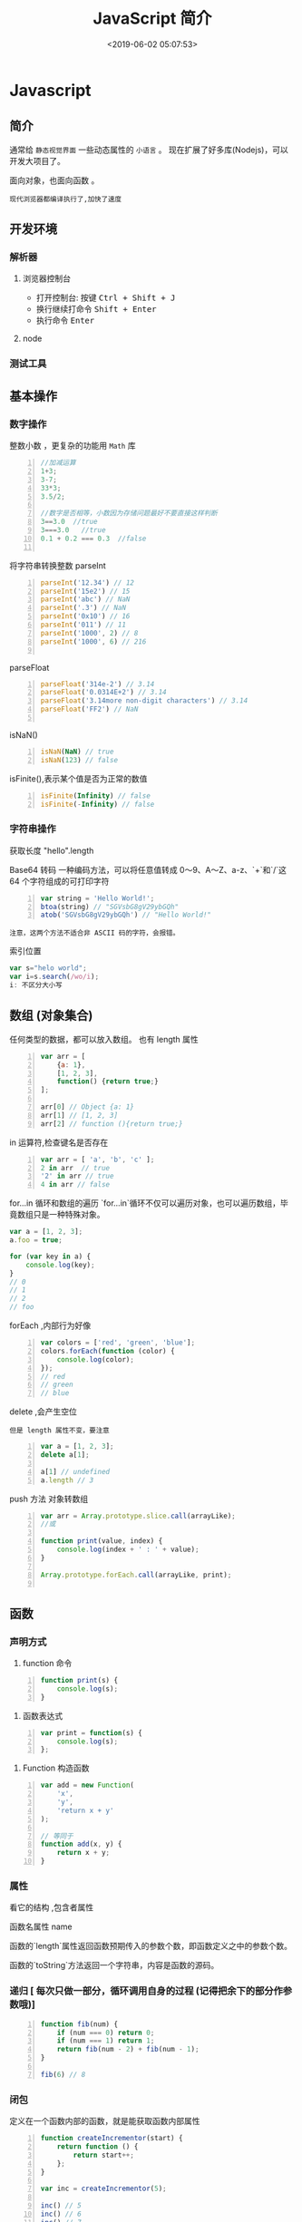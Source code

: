  #+TITLE: JavaScript 简介
#+TAGS: JavaScript 
#+CATEGORIES: 语言使用
#+DESCRIPTION: 写点关于 JavaScript 这门语言的使用方法
#+DATE: <2019-06-02 05:07:53>

* Javascript 
** 简介  
  通常给 ~静态视觉界面~ 一些动态属性的 ~小语言~ 。
  现在扩展了好多库(Nodejs)，可以开发大项目了。

  面向对象，也面向函数 。
 
 #+HTML: <!-- more -->

: 现代浏览器都编译执行了,加快了速度
** 开发环境
*** 解析器 
**** 浏览器控制台 
     - 打开控制台: 按键 @@html:<kbd>@@ Ctrl  + Shift + J @@html:</kbd>@@ 
     - 换行继续打命令    @@html:<kbd>@@ Shift +  Enter @@html:</kbd>@@ 
     - 执行命令  @@html:<kbd>@@  Enter @@html:</kbd>@@
**** node 
    
*** 测试工具 
** 基本操作 
*** 数字操作
    整数小数 ，更复杂的功能用 ~Math~  库
     
    #+begin_src js -n
      //加减运算
      1+3;
      3-7;
      33*3;
      3.5/2;

      //数字是否相等，小数因为存储问题最好不要直接这样判断
      3==3.0  //true
      3===3.0   //true
      0.1 + 0.2 === 0.3  //false

    #+end_src
      
    将字符串转换整数 parseInt
    #+begin_src js -n
      parseInt('12.34') // 12
      parseInt('15e2') // 15
      parseInt('abc') // NaN
      parseInt('.3') // NaN
      parseInt('0x10') // 16
      parseInt('011') // 11
      parseInt('1000', 2) // 8
      parseInt('1000', 6) // 216

    #+end_src
      
    parseFloat     
    #+begin_src js -n
      parseFloat('314e-2') // 3.14
      parseFloat('0.0314E+2') // 3.14
      parseFloat('3.14more non-digit characters') // 3.14
      parseFloat('FF2') // NaN

    #+end_src

    isNaN()
    #+begin_src js -n
      isNaN(NaN) // true
      isNaN(123) // false
    #+end_src

    isFinite(),表示某个值是否为正常的数值

    #+begin_src js -n
      isFinite(Infinity) // false
      isFinite(-Infinity) // false
    #+end_src

*** 字符串操作
    获取长度  "hello".length
      
    Base64 转码
    一种编码方法，可以将任意值转成 0～9、A～Z、a-z、`+`和`/`这 64 个字符组成的可打印字符
    
  #+begin_src js -n
    var string = 'Hello World!';
    btoa(string) // "SGVsbG8gV29ybGQh"
    atob('SGVsbG8gV29ybGQh') // "Hello World!"
  #+end_src
  : 注意，这两个方法不适合非 ASCII 码的字符，会报错。

  索引位置
  #+BEGIN_SRC js
    var s="helo world";
    var i=s.search(/wo/i);
    i: 不区分大小写
  #+END_SRC

** 数组 (对象集合)
   任何类型的数据，都可以放入数组。
   也有 length 属性

   #+begin_src js -n
     var arr = [
         {a: 1},
         [1, 2, 3],
         function() {return true;}
     ];

     arr[0] // Object {a: 1}
     arr[1] // [1, 2, 3]
     arr[2] // function (){return true;}
   #+end_src

   in 运算符,检查键名是否存在
   #+begin_src js -n
     var arr = [ 'a', 'b', 'c' ];
     2 in arr  // true
     '2' in arr // true
     4 in arr // false
   #+end_src
      
   for...in 循环和数组的遍历
   `for...in`循环不仅可以遍历对象，也可以遍历数组，毕竟数组只是一种特殊对象。

   #+begin_src js
     var a = [1, 2, 3];
     a.foo = true;

     for (var key in a) {
         console.log(key);
     }
     // 0
     // 1
     // 2
     // foo
   #+end_src

   forEach ,内部行为好像
   #+begin_src js -n
     var colors = ['red', 'green', 'blue'];
     colors.forEach(function (color) {
         console.log(color);
     });
     // red
     // green
     // blue
   #+end_src
      
   delete ,会产生空位
   : 但是 length 属性不变，要注意
      
   #+begin_src js -n
     var a = [1, 2, 3];
     delete a[1];

     a[1] // undefined
     a.length // 3
   #+end_src

   push 方法
  对象转数组  
  #+begin_src js -n
    var arr = Array.prototype.slice.call(arrayLike);
    //或

    function print(value, index) {
        console.log(index + ' : ' + value);
    }

    Array.prototype.forEach.call(arrayLike, print);

  #+end_src

** 函数
*** 声明方式 
    1. function 命令
    #+begin_src js -n
      function print(s) {
          console.log(s);
      }
    #+end_src

    2. 函数表达式
    #+begin_src js -n
      var print = function(s) {
          console.log(s);
      };
    #+end_src
    3. Function 构造函数
    #+begin_src js -n
      var add = new Function(
          'x',
          'y',
          'return x + y'
      );

      // 等同于
      function add(x, y) {
          return x + y;
      }
    #+end_src
*** 属性 
    看它的结构 ,包含者属性
       
    函数名属性 name
       
    函数的`length`属性返回函数预期传入的参数个数，即函数定义之中的参数个数。
       
    函数的`toString`方法返回一个字符串，内容是函数的源码。

*** 递归 [ 每次只做一部分，循环调用自身的过程 (记得把余下的部分作参数哦)]

    #+begin_src js -n
      function fib(num) {
          if (num === 0) return 0;
          if (num === 1) return 1;
          return fib(num - 2) + fib(num - 1);
      }

      fib(6) // 8
    #+end_src
       
*** 闭包
    定义在一个函数内部的函数，就是能获取函数内部属性
    #+begin_src js -n
      function createIncrementor(start) {
          return function () {
              return start++;
          };
      }

      var inc = createIncrementor(5);

      inc() // 5
      inc() // 6
      inc() // 7
    #+end_src
       
** Object 
   读取对象的属性
   #+begin_src js -n
     var obj = {
         p: 'Hello World'
     };

     obj.p // "Hello World"
     obj['p'] // "Hello World"
   #+end_src

   #+begin_verse
   静态方法
   返回对象的属性: keys 
   #+end_verse
      
   #+begin_verse
   实例方法
   属性的删除：delete 命令 ,继承的属性不能删 ,比如 toString
   该对象求值: valueOf 
   #+end_verse
      
** 流程控制 [ 条件语句 ，满足条件才做事情  ]
*** if - else  结构  
    #+begin_src js -n
      if (m === 3) {
          // 满足条件时，执行的语句
      } else {
          // 不满足条件时，执行的语句
      }
    #+end_src
*** switch 结构   
    #+begin_src js -n
      switch (fruit) {
      case "banana":
          // ...
          break;
      case "apple":
          // ...
          break;
      default:
          // ...
      }
    #+end_src

      
    if...else
    Executes a statement if a specified condition is true. If the condition is false, another statement can be executed.
    switch
    Evaluates an expression, matching the expression's value to a case clause, and executes statements associated with that case.
    throw
    Throws a user-defined exception.
    try...catch
    Marks a block of statements to try, and specifies a response, should an exception be thrown.
*** while 循环
    #+begin_src js -n
      while (条件)
      语句;

      // 或者
      while (条件) 语句;
    #+end_src
*** for 循环 
    #+begin_src js -n
      for (初始化表达式; 条件; 递增表达式)
      语句

      // 或者

      for (初始化表达式; 条件; 递增表达式) {
          语句
      }
    #+end_src
** 声明语句
*** var Declares a variable, optionally initializing it to a value.
*** let Declares a block scope local variable, optionally initializing it to a value.
*** const Declares a read-only named constant.
** 其他
*** export
    Used to export functions to make them available for imports in external
    modules, and other scripts.
*** import
    Used to import functions exported from an external module, another script.
** 错误处理
*** Try...Catch 
    #+BEGIN_SRC js
      var txt=""
      function message()
      {
          try
          {
              adddlert("Welcome guest!")
          }
          catch(err)
          {
              txt="此页面存在一个错误。\n\n"
              txt+="错误描述: " + err.description + "\n\n"
              txt+="点击 OK 继续。\n\n"
              alert(txt)
          }
      }
    #+END_SRC
* 标准库
** Date 
   #+BEGIN_SRC js
     日期 Date() getTime() setFullYear() toUTString getDay()
     new Date() // 当前日期和时间
     new Date(milliseconds) //返回从 1970 年 1 月 1 日至今的毫秒数
     new Date(dateString)
     new Date(year, month, day, hours, minutes, seconds, milliseconds)

     milliseconds 毫秒（0-999）1 秒=1000 毫秒
     var today = new Date()
     var d1 = new Date("October 13, 1975 11:13:00")
     var d2 = new Date(79,5,24)
     var d3 = new Date(79,5,24,11,33,0)
     设置日期
     var myDate=new Date();
     myDate.setFullYear(2010,0,14);

     设置日期为 5 天后
     var myDate=new Date();
     myDate.setDate(myDate.getDate()+5);
     getTime 获取毫秒时间
   #+END_SRC
** Number
   MAX_VALUE 
   MIN_VALUE
** Math
   #+begin_verse
   abs 绝对值
   E 自然对数
   LN2 2 的自然对数
   PI 圆周率
   Math.SQRT2 2 的平方根
   sqrt 平方根
   pow(x, y) x 的 y 次方
   max 取最大值
   min 取最小值
   ceil 上
   floor 下
   round 四舍五入
   #+end_verse
** JSON
  - 对象转字符串  JSON.stringify(arr);
  - 字符串转对象  JSON.parse(strify);
** Array
*** 数组创建[ 推介用字面量] 
    #+begin_src js -n
    var arr1 = new Array(); //创建一个空数组
    var arr2 = new Array(20); // 创建一个包含 20 项的数组
    var arr3 = new Array("lily","lucy","Tom"); // 创建一个包含 3 个字符串的数组
    #+end_src
    创建数组的第二种基本方式是使用数组字面量表示法：

    #+begin_src js -n
    var arr4 = []; //创建一个空数组
    var arr5 = [20]; // 创建一个包含 1 项的数组
    var arr6 = ["lily","lucy","Tom"]; // 创建一个包含 3 个字符串的数组
    #+end_src
    在读取和设置数组的值时，要使用方括号并提供相应值的基于 0 的数字索引：

    #+begin_src js
    arr.length = arr.length-1; //将数组的最后一项删除
    #+end_src

*** 数组方法
**** Array.isArray()  [ 静态方法 ] 
     判断是否数组 
**** Array.prototype [ 静态方法 ]
    调用函数 call 
    
     #+begin_src js
     Array.prototype.join.call(['hello','world'],'----');
     #+end_src
     
     含义等于

     #+begin_src js
     ['hello','world'].join('---')
     #+end_src
     
**** join(separator) [ 实例方法 ]
     : 将数组的元素组起一个字符串，以 separator 为分隔符，省略的话则用默认用逗号为分隔符
     #+begin_src js -n
       var arr = [1,2,3];
       console.log(arr.join()); // 1,2,3
       console.log(arr.join("-")); // 1-2-3
       console.log(arr); // [1, 2, 3]（原数组不变）
     #+end_src
     
     通过 join()方法可以实现重复字符串，只需传入字符串以及重复的次数，就能返回重
     复后的字符串，函数如下：

     #+begin_src js -n
       function repeatString(str, n) {
           return new Array(n + 1).join(str);
       }
       console.log(repeatString("abc", 3)); // abcabcabc
       console.log(repeatString("Hi", 5)); // HiHiHiHiHi
       #+end_src
     : 其实就是创建一个多一位的空数组，然后用 分隔符子串填充     
**** push()和 pop()
     #+begin_verse
     push(): 可以接收任意数量的参数，把它们逐个添加到数组末尾，并返回修改后数组的长度。 
     pop()：数组末尾移除最后一项，减少数组的 length 值，然后返回移除的项。
     #+end_verse

     #+begin_src js -n
       var arr = ["Lily","lucy","Tom"];
       var count = arr.push("Jack","Sean");
       console.log(count); // 5
       console.log(arr); // ["Lily", "lucy", "Tom", "Jack", "Sean"]
       var item = arr.pop();
       console.log(item); // Sean
       console.log(arr); // ["Lily", "lucy", "Tom", "Jack"]
     #+end_src
**** shift() 和 unshift()
#+begin_src js -n
     shift()：删除原数组第一项，并返回删除元素的值；如果数组为空则返回 undefined。 
     unshift:将参数添加到原数组开头，并返回数组的长度 。
#+end_src

     这组方法和上面的 push()和 pop()方法正好对应，一个是操作数组的开头，一个是操
     作数组的结尾。

     #+begin_src js -n
     var arr = ["Lily","lucy","Tom"];
     var count = arr.unshift("Jack","Sean");
     console.log(count); // 5
     console.log(arr); //["Jack", "Sean", "Lily", "lucy", "Tom"]
     var item = arr.shift();
     console.log(item); // Jack
     console.log(arr); // ["Sean", "Lily", "lucy", "Tom"]
     #+end_src
**** sort()
     #+begin_src js -n
     sort()：按升序排列数组项——即最小的值位于最前面，最大的值排在最后面。
     在排序时，sort()方法会调用每个数组项的 toString()转型方法，然后比较得到的字符串，以确定如何排序。即使数组中的每一项都是数值，sort()方法比较的也是字符串，因此会出现以下的这种情况：
     #+end_src

     #+begin_src js -n
       var arr1 = ["a", "d", "c", "b"];
       console.log(arr1.sort()); // ["a", "b", "c", "d"]
       arr2 = [13, 24, 51, 3];
       console.log(arr2.sort()); // [13, 24, 3, 51]
       console.log(arr2); // [13, 24, 3, 51](元数组被改变)
     #+end_src
     为了解决上述问题，sort()方法可以接收一个比较函数作为参数，以便我们指定哪个
     值位于哪个值的前面。比较函数接收两个参数，如果第一个参数应该位于第二个之前
     则返回一个负数，如果两个参数相等则返回 0，如果第一个参数应该位于第二个之后
     则返回一个正数。以下就是一个简单的比较函数：

     #+begin_src js -n
       function compare(value1, value2) {
           if (value1 < value2) {
               return -1;
           } else if (value1 > value2) {
               return 1;
           } else {
               return 0;
           }
       }
       arr2 = [13, 24, 51, 3];
       console.log(arr2.sort(compare)); // [3, 13, 24, 51]
     #+end_src
     如果需要通过比较函数产生降序排序的结果，只要交换比较函数返回的值即可：
     #+begin_src  js -n
       function compare(value1, value2) {
           if (value1 < value2) {
               return 1;
           } else if (value1 > value2) {
               return -1;
           } else {
               return 0;
           }
       }
       arr2 = [13, 24, 51, 3];
       console.log(arr2.sort(compare)); // [51, 24, 13, 3]
     #+end_src
**** reverse()
     reverse()：反转数组项的顺序。

     #+begin_src js -n
     var arr = [13, 24, 51, 3];
     console.log(arr.reverse()); //[3, 51, 24, 13]
     console.log(arr); //[3, 51, 24, 13](原数组改变)
     #+end_src
**** concat()
     concat() ：将参数添加到原数组中。这个方法会先创建当前数组一个副本，然后将接收到的参数添加到这个副本的末尾，最后返回新构建的数组。在没有给 concat()方法传递参数的情况下，它只是复制当前数组并返回副本。

     #+begin_src js -n
     var arr = [1,3,5,7];
     var arrCopy = arr.concat(9,[11,13]);
     console.log(arrCopy); //[1, 3, 5, 7, 9, 11, 13]
     console.log(arr); // [1, 3, 5, 7](原数组未被修改)
     #+end_src
     从上面测试结果可以发现：传入的不是数组，则直接把参数添加到数组后面，如果传入的是数组，则将数组中的各个项添加到数组中。但是如果传入的是一个二维数组呢？

     #+begin_src js -n
     var arrCopy2 = arr.concat([9,[11,13]]);
     console.log(arrCopy2); //[1, 3, 5, 7, 9, Array[2]]
     console.log(arrCopy2[5]); //[11, 13]
     #+end_src
     上述代码中，arrCopy2 数组的第五项是一个包含两项的数组，也就是说 concat 方法只能将传入数组中的每一项添加到数组中，如果传入数组中有些项是数组，那么也会把这一数组项当作一项添加到 arrCopy2 中。
**** slice()
     slice()：返回从原数组中指定开始下标到结束下标之间的项组成的新数组。slice()方法可以接受一或两个参数，即要返回项的起始和结束位置。在只有一个参数的情况下，slice()方法返回从该参数指定位置开始到当前数组末尾的所有项。如果有两个参数，该方法返回起始和结束位置之间的项——但不包括结束位置的项。
#+begin_src js -n
     var arr = [1,3,5,7,9,11];
     var arrCopy = arr.slice(1);
     var arrCopy2 = arr.slice(1,4);
     var arrCopy3 = arr.slice(1,-2);
     var arrCopy4 = arr.slice(-4,-1);
     console.log(arr); //[1, 3, 5, 7, 9, 11](原数组没变)
     console.log(arrCopy); //[3, 5, 7, 9, 11]
     console.log(arrCopy2); //[3, 5, 7]
     console.log(arrCopy3); //[3, 5, 7]
     console.log(arrCopy4); //[5, 7, 9]
#+end_src
     arrCopy 只设置了一个参数，也就是起始下标为 1，所以返回的数组为下标 1（包括下标 1）开始到数组最后。 
     arrCopy2 设置了两个参数，返回起始下标（包括 1）开始到终止下标（不包括 4）的子数组。 
     arrCopy3 设置了两个参数，终止下标为负数，当出现负数时，将负数加上数组长度的值（6）来替换该位置的数，因此就是从 1 开始到 4（不包括）的子数组。 
     arrCopy4 中两个参数都是负数，所以都加上数组长度 6 转换成正数，因此相当于 slice(2,5)。
**** splice()
     splice()：很强大的数组方法，它有很多种用法，可以实现删除、插入和替换。

     删除：可以删除任意数量的项，只需指定 2 个参数：要删除的第一项的位置和要删除的项数。例如，splice(0,2)会删除数组中的前两项。
     插入：可以向指定位置插入任意数量的项，只需提供 3 个参数：起始位置、0（要删除的项数）和要插入的项。例如，splice(2,0,4,6)会从当前数组的位置 2 开始插入 4 和 6。
     替换：可以向指定位置插入任意数量的项，且同时删除任意数量的项，只需指定 3 个参数：起始位置、要删除的项数和要插入的任意数量的项。插入的项数不必与删除的项数相等。例如，splice (2,1,4,6)会删除当前数组位置 2 的项，然后再从位置 2 开始插入 4 和 6。
     splice()方法始终都会返回一个数组，该数组中包含从原始数组中删除的项，如果没有删除任何项，则返回一个空数组。
     #+begin_src js -n
       var arr = [1,3,5,7,9,11];
       var arrRemoved = arr.splice(0,2);
       console.log(arr); //[5, 7, 9, 11]
       console.log(arrRemoved); //[1, 3]
       var arrRemoved2 = arr.splice(2,0,4,6);
       console.log(arr); // [5, 7, 4, 6, 9, 11]
       console.log(arrRemoved2); // []
       var arrRemoved3 = arr.splice(1,1,2,4);
       console.log(arr); // [5, 2, 4, 4, 6, 9, 11]
       console.log(arrRemoved3); //[7]
#+end_src
**** indexOf()和 lastIndexOf()
#+begin_verse
     indexOf()：接收两个参数：要查找的项和（可选的）表示查找起点位置的索引。其中， 从数组的开头（位置 0）开始向后查找。 
     lastIndexOf：接收两个参数：要查找的项和（可选的）表示查找起点位置的索引。其中， 从数组的末尾开始向前查找。
#+end_verse

     这两个方法都返回要查找的项在数组中的位置，或者在没找到的情况下返回1。在比较第一个参数与数组中的每一项时，会使用全等操作符。

     #+begin_src js -n
     var arr = [1,3,5,7,7,5,3,1];
     console.log(arr.indexOf(5)); //2
     console.log(arr.lastIndexOf(5)); //5
     console.log(arr.indexOf(5,2)); //2
     console.log(arr.lastIndexOf(5,4)); //2
     console.log(arr.indexOf("5")); //-1
     #+end_src
**** forEach()
     forEach()：对数组进行遍历循环，对数组中的每一项运行给定函数。这个方法没有返回值。参数都是 function 类型，默认有传参，参数分别为：遍历的数组内容；第对应的数组索引，数组本身。

     #+begin_src js -n 
     var arr = [1, 2, 3, 4, 5];
     arr.forEach(function(x, index, a){
     console.log(x + '|' + index + '|' + (a === arr));
     });
     // 输出为：
     // 1|0|true
     // 2|1|true
     // 3|2|true
     // 4|3|true
     // 5|4|true
     #+end_src
**** map()
#+begin_verse
     map()：指“映射”，对数组中的每一项运行给定函数，返回每次函数调用的结果组成的数组。
#+end_verse

     下面代码利用 map 方法实现数组中每个数求平方。
#+begin_src js -n

     var arr = [1, 2, 3, 4, 5];
     var arr2 = arr.map(function(item){
     return item*item;
     });
     console.log(arr2); //[1, 4, 9, 16, 25]
#+end_src
**** filter()

     filter()：“过滤”功能，数组中的每一项运行给定函数，返回满足过滤条件组成的数组。
#+begin_src js -n
     var arr = [1, 2, 3, 4, 5, 6, 7, 8, 9, 10];
     var arr2 = arr.filter(function(x, index) {
     return index % 3 === 0 || x >= 8;
     }); 
     console.log(arr2); //[1, 4, 7, 8, 9, 10]
#+end_src
**** every()
     every()：判断数组中每一项都是否满足条件，只有所有项都满足条件，才会返回 true。
#+begin_src js -n

     var arr = [1, 2, 3, 4, 5];
     var arr2 = arr.every(function(x) {
     return x < 10;
     }); 
     console.log(arr2); //true
     var arr3 = arr.every(function(x) {
     return x < 3;
     }); 
     console.log(arr3); // false
#+end_src
**** some()

     some()：判断数组中是否存在满足条件的项，只要有一项满足条件，就会返回 true。
#+begin_src js -n

     var arr = [1, 2, 3, 4, 5];
     var arr2 = arr.some(function(x) {
     return x < 3;
     }); 
     console.log(arr2); //true
     var arr3 = arr.some(function(x) {
     return x < 1;
     }); 
     console.log(arr3); // false
#+end_src
**** reduce()和 reduceRight()
#+begin_verse
     这两个方法都会实现迭代数组的所有项，然后构建一个最终返回的值。reduce()方法从数组的第一项开始，逐个遍历到最后。而 reduceRight()则从数组的最后一项开始，向前遍历到第一项。
     这两个方法都接收两个参数：一个在每一项上调用的函数和（可选的）作为归并基础的初始值。
     传给 reduce()和 reduceRight()的函数接收 4 个参数：前一个值、当前值、项的索引和数组对象。这个函数返回的任何值都会作为第一个参数自动传给下一项。第一次迭代发生在数组的第二项上，因此第一个参数是数组的第一项，第二个参数就是数组的第二项。
#+end_verse

     下面代码用 reduce()实现数组求和，数组一开始加了一个初始值 10。
#+begin_src js -n
     var values = [1,2,3,4,5];
     var sum = values.reduceRight(function(prev, cur, index, array){
     return prev + cur;
     },10);
     console.log(sum); //25
#+end_src
** 时钟对象
   执行一次 setTimeout
   
   重复执行 setInterval
   #+BEGIN_SRC js -n
     var str = "这个是测试用的范例文字";
     var seq = 0;
     var second=1000; //间隔时间 1 秒钟

     function scroll() {
         msg = str.substring(0, seq+1);
         document.getElementByIdx_x_x('word').innerHTML = msg;
         seq++;
         if (seq >= str.length) seq = 0;
     }

     setInterval('scroll()',second)

     var myVar=setInterval(function(){myTimer()},1000);
     function myTimer(){
         var d=new Date();
         var t=d.toLocaleTimeString();
         // document.getElementById("demo").innerHTML=t;
         console.log(t);
     }

     function myStopFunction(){
         clearInterval(myVar);
     }

   #+END_SRC
* web 移动开发最佳实践
** 避免使用全局变量和函数
   #+begin_src js
     var myApp = {
         lang: "en",
         debug: true,
     };

     myApp.setLang = function (arg) {
         this.lang = arg;
     }
   #+end_src
** 高效的使用 try catch 语句
   #+begin_src js
     var object = ['foo', 'bar'], i;
     try {
         for (i = 0; i < object.length; i++) {
             // do something
         }
     } catch (e) {
         // handle exception
     }
   #+end_src
** 使用赋值运算来连接字符串
   #+begin_src js
     str += "x";
     str += "y";
   #+end_src
** 避免使用 eval()方法
** 使用事件委托
   在处理 DOM 事件的时候，你可以仅对一个父元素绑定一个事件而不是每一个子元素。
   这种技术即事件委托，它利用事件冒泡来分配事件处理程序，可以提高脚本的性能

   #+begin_src html
   <a href="javascript:handleClick();">Click</a>
   <button id="btn1" onclick="handleClick();">One</button>
   <button id="btn2" onclick="handleClick();">Two</button>
   #+end_src
   
   为了提高代码的性能，我们可以加一个 div 父元素，事件会向上冒泡，直到被处理。事件对象是触发事件的元素，我们可以根据它的 id 属性来判断是哪一个元素触发了事件：
 

   #+begin_src html
     <div id="btngroup">
       <button id="btn1">One</button>
       <button id="btn2">Two</button>
     </div>
   #+end_src
   #+begin_src js
     document.getElementById("btngroup").addEventListener("click", function (event) {
         switch (event.srcElement.id) {　　//firefox 下为 event.target.id
                                       case "btn1":
                                       handleClick();
                                       break;
                                       default:
                                       handleClick();
                                      }
     }, false); // type, listener, useCapture (true=beginning, false=end)
   #+end_src
** 尽量减少 DOM 操作
   DOM 是一个包含了很多信息的复杂的 API，因此即使是很小的操作可能会花费较长的时
   间执行（如果要重绘页面的话）。为了提高程序性能，应尽量减少 DOM 操作，这里有一
   些建议：
*** 1.减少 DOM 的数目
    DOM 节点的数目会影响与它相关的所有操作，要尽量使 DOM 树小一些：

    避免多余的标记和嵌套的表格
    元素数尽量控制在 500 个以内（document.getElementsByTagName('*').length）
*** 2.缓存已经访问过的节点
    当访问过一个 DOM 元素后，就应该把它缓存起来，因为你的程序往往要重复访问某个对象的，例如：

    #+begin_src js
      for (var i = 0; i < document.images.length; i++) {
          document.images[i].src = "blank.gif";
      }
    #+end_src
    以上例子中，docum.images 对象被访问了多次，这并不高效，因为每一次循环中，浏
    览器都要查找这个元素两次：第一次读取它的长度，第二次改变相应的 src 值。更好
    的做法是先把这个对象存储起来：

    #+begin_src js
    var imgs = document.images;
    for (var i = 0; i < imgs.length; i++) {　　//当然也可以把 imgs.length 提前算出来，这里不是重点
    imgs[i].src = "blank.gif";
    }
    #+end_src
** 减少页面重绘
   在控制 DOM 元素数目的同时，你还可以通过减少修改元素（减少页面的重绘）的方法来提高性能。重绘有两种方式：repaint、reflow。

   1.repaint，也叫 redraw，即改变了元素的视觉效果，但是不影响它的排版（比如改变背景颜色）
   2.reflow，会影响部分或者全部页面的排版，浏览器不仅要计算该元素的位置，还要计算它影响到的周围的元素位置

   当你要改变页面布局的时候，reflow 就发生了，主要有如下情况：

   增加或删除 DOM 节点
   改变元素的位置
   改变元素的尺寸（如 margin，padding，border，font，width，height 等）
   调整浏览器窗口的尺寸
   增加或删除 css
   改变内容（如用户输入表单）
   命中 css 选择器（如 hover）
   更改了 class 属性
   利用脚本更改了 DOM
   检索一个必须被计算的尺寸（如 offsetWidth，offsetHeight）
   设置了一个 css 属性
   这里有一些减少页面重绘的建议：

 css 的建议：

 改变 class 属性时应尽量少的影响到周围的元素节点
 避免声明多个内联的样式（把多个样式放在一个外部文件里）
 有动画的元素使用绝对定位，这样不会影响其他元素
 避免使用 table 来排版，如果需要使用保存数据，那么要固定排版（table-layout:fixed）
 js 的建议：

 缓存计算过的样式
 对于固定的样式，改变 class 的名词而不是样式；对于动态的样式，改变 cssText 属性：

 // bad - changing the stle - accessing DOM multiple times
 var myElement = document.getElementById('mydiv');
 myElement.style.borderLeft = '2px';
 myElement.style.borderRight = '3px';
 myElement.style.padding = '5px';
 
 // good - use cssText and modify DOM once
 var myElement = document.getElementById('mydiv');
 myElement.style.cssText = 'border-left: 2px; border-right: 3px; padding: 5px;';

 当你要对一个 DOM 元素做出很多修改时，可以先进行一些‘预处理’，批量修改后再替换原始的元素
 创建一个副本（cloneNode()），对这个副本进行更新，然后替代原来的节点

 // slower - multiple reflows
 var list = ['foo', 'bar', 'baz'], elem, contents;
 for (var i = 0; i < list.length; i++) {
     elem = document.createElement('div');
     content = document.createTextNode(list[i]);
     elem.appendChild(content);
     document.body.appendChild(elem); // multiple reflows
 }
             
 // faster - create a copy
 var orig = document.getElementById('container'),
     clone = orig.cloneNode(true), // create a copy
     list = ['foo', 'bar', 'baz'], elem, contents;
 clone.setAttribute('width', '50%');

 修改一个不可见的元素，可以先让其不可见（display:none），修改完成后，再恢复其可见（display:block），这样就会减少 reflow 的次数

 // slower
 var subElem = document.createElement('div'),
     elem = document.getElementById('animated');
 elem.appendChild(subElem);
 elem.style.width = '320px';
             
 // faster
 var subElem = document.createElement('div'),
     elem = document.getElementById('animated');
 elem.style.display = 'none'; // will not be repainted
 elem.appendChild(subElem);
 elem.style.width = '320px';
 elem.style.display = 'block';

 创建一个文档片段（使用 DocumentFragment()），修改完成后，再把它追加到原始文档中

 // slower
 var list = ['foo', 'bar', 'baz'], elem, contents;
 for (var i = 0; i < list.length; i++) {
     elem = document.createElement('div');
     content = document.createTextNode(list[i]);
     elem.appendChild(content);
     document.body.appendChild(elem); // multiple reflows
 }
             
 // faster
 var fragment = document.createDocumentFragment(),
     list = ['foo', 'bar', 'baz'], elem, contents;
 for (var i = 0; i < list.length; i++) {
     elem = document.createElement('div');
     content = document.createTextNode(list[i]);
     fragment.appendChild(content);
 }
 document.body.appendChild(fragment); // one reflow

* 异步操作
** 同步任务和异步任务
   程序里面所有的任务，可以分成两类：同步任务（synchronous）和异步任务（asynchronous）。
   
   同步任务是那些没有被引擎挂起、在主线程上排队执行的任务。只有前一个任务执行完毕，才能执行后一个任务。

   异步任务是那些被引擎放在一边，不进入主线程、而进入任务队列的任务。只有引擎认为某个异步任务可以执行了（比如 Ajax 操作从服务器得到了结果），该任务（采用回调函数的形式）才会进入主线程执行。排在异步任务后面的代码，不用等待异步任务结束会马上运行，也就是说，异步任务不具有”堵塞“效应。

   举例来说，Ajax 操作可以当作同步任务处理，也可以当作异步任务处理，由开发者决定。如果是同步任务，主线程就等着 Ajax 操作返回结果，再往下执行；如果是异步任务，主线程在发出 Ajax 请求以后，就直接往下执行，等到 Ajax 操作有了结果，主线程再执行对应的回调函数。

   ## 任务队列和事件循环

   JavaScript 运行时，除了一个正在运行的主线程，引擎还提供一个任务队列（task queue），里面是各种需要当前程序处理的异步任务。（实际上，根据异步任务的类型，存在多个任务队列。为了方便理解，这里假设只存在一个队列。）

   首先，主线程会去执行所有的同步任务。等到同步任务全部执行完，就会去看任务队列里面的异步任务。如果满足条件，那么异步任务就重新进入主线程开始执行，这时它就变成同步任务了。等到执行完，下一个异步任务再进入主线程开始执行。一旦任务队列清空，程序就结束执行。

   异步任务的写法通常是回调函数。一旦异步任务重新进入主线程，就会执行对应的回调函数。如果一个异步任务没有回调函数，就不会进入任务队列，也就是说，不会重新进入主线程，因为没有用回调函数指定下一步的操作。

   JavaScript 引擎怎么知道异步任务有没有结果，能不能进入主线程呢？答案就是引擎在不停地检查，一遍又一遍，只要同步任务执行完了，引擎就会去检查那些挂起来的异步任务，是不是可以进入主线程了。这种循环检查的机制，就叫做事件循环（Event Loop）。[维基百科](http://en.wikipedia.org/wiki/Event_loop)的定义是：“事件循环是一个程序结构，用于等待和发送消息和事件（a programming construct that waits for and dispatches events or messages in a program）”。

 ## 异步操作的模式

 下面总结一下异步操作的几种模式。

 ### 回调函数

 回调函数是异步操作最基本的方法。

 下面是两个函数`f1`和`f2`，编程的意图是`f2`必须等到`f1`执行完成，才能执行。

 ```javascript
 function f1() {
   // ...
 }

 function f2() {
   // ...
 }

 f1();
 f2();
 ```

 上面代码的问题在于，如果`f1`是异步操作，`f2`会立即执行，不会等到`f1`结束再执行。

 这时，可以考虑改写`f1`，把`f2`写成`f1`的回调函数。

 ```javascript
 function f1(callback) {
   // ...
   callback();
 }

 function f2() {
   // ...
 }

 f1(f2);
 ```

 回调函数的优点是简单、容易理解和实现，缺点是不利于代码的阅读和维护，各个部分之间高度[耦合](http://en.wikipedia.org/wiki/Coupling_(computer_programming))（coupling），使得程序结构混乱、流程难以追踪（尤其是多个回调函数嵌套的情况），而且每个任务只能指定一个回调函数。

 ### 事件监听

 另一种思路是采用事件驱动模式。异步任务的执行不取决于代码的顺序，而取决于某个事件是否发生。

 还是以`f1`和`f2`为例。首先，为`f1`绑定一个事件（这里采用的 jQuery 的[写法](http://api.jquery.com/on/)）。

 ```javascript
 f1.on('done', f2);
 ```

 上面这行代码的意思是，当`f1`发生`done`事件，就执行`f2`。然后，对`f1`进行改写：

 ```javascript
 function f1() {
   setTimeout(function () {
     // ...
     f1.trigger('done');
   }, 1000);
 }
 ```

 上面代码中，`f1.trigger('done')`表示，执行完成后，立即触发`done`事件，从而开始执行`f2`。

 这种方法的优点是比较容易理解，可以绑定多个事件，每个事件可以指定多个回调函数，而且可以”[去耦合](http://en.wikipedia.org/wiki/Decoupling)“（decoupling），有利于实现模块化。缺点是整个程序都要变成事件驱动型，运行流程会变得很不清晰。阅读代码的时候，很难看出主流程。

 ### 发布/订阅

 事件完全可以理解成”信号“，如果存在一个”信号中心“，某个任务执行完成，就向信号中心”发布“（publish）一个信号，其他任务可以向信号中心”订阅“（subscribe）这个信号，从而知道什么时候自己可以开始执行。这就叫做”[发布/订阅模式](http://en.wikipedia.org/wiki/Publish-subscribe_pattern)”（publish-subscribe pattern），又称“[观察者模式](http://en.wikipedia.org/wiki/Observer_pattern)”（observer pattern）。

 这个模式有多种[实现](http://msdn.microsoft.com/en-us/magazine/hh201955.aspx)，下面采用的是 Ben Alman 的 [Tiny Pub/Sub](https://gist.github.com/661855)，这是 jQuery 的一个插件。

 首先，`f2`向信号中心`jQuery`订阅`done`信号。

 ```javascript
 jQuery.subscribe('done', f2);
 ```

 然后，`f1`进行如下改写。

 ```javascript
 function f1() {
   setTimeout(function () {
     // ...
     jQuery.publish('done');
   }, 1000);
 }
 ```

 上面代码中，`jQuery.publish('done')`的意思是，`f1`执行完成后，向信号中心`jQuery`发布`done`信号，从而引发`f2`的执行。

 `f2`完成执行后，可以取消订阅（unsubscribe）。

 ```javascript
 jQuery.unsubscribe('done', f2);
 ```

 这种方法的性质与“事件监听”类似，但是明显优于后者。因为可以通过查看“消息中心”，了解存在多少信号、每个信号有多少订阅者，从而监控程序的运行。

 ## 异步操作的流程控制

 如果有多个异步操作，就存在一个流程控制的问题：如何确定异步操作执行的顺序，以及如何保证遵守这种顺序。

 ```javascript
 function async(arg, callback) {
   console.log('参数为 ' + arg +' , 1 秒后返回结果');
   setTimeout(function () { callback(arg * 2); }, 1000);
 }
 ```

 上面代码的`async`函数是一个异步任务，非常耗时，每次执行需要 1 秒才能完成，然后再调用回调函数。

 如果有六个这样的异步任务，需要全部完成后，才能执行最后的`final`函数。请问应该如何安排操作流程？

 ```javascript
 function final(value) {
   console.log('完成: ', value);
 }

 async(1, function(value){
   async(value, function(value){
     async(value, function(value){
       async(value, function(value){
         async(value, function(value){
           async(value, final);
         });
       });
     });
   });
 });
 ```

 上面代码中，六个回调函数的嵌套，不仅写起来麻烦，容易出错，而且难以维护。

 ### 串行执行

 我们可以编写一个流程控制函数，让它来控制异步任务，一个任务完成以后，再执行另一个。这就叫串行执行。

 ```javascript
 var items = [ 1, 2, 3, 4, 5, 6 ];
 var results = [];

 function async(arg, callback) {
   console.log('参数为 ' + arg +' , 1 秒后返回结果');
   setTimeout(function () { callback(arg * 2); }, 1000);
 }

 function final(value) {
   console.log('完成: ', value);
 }

 function series(item) {
   if(item) {
     async( item, function(result) {
       results.push(result);
       return series(items.shift());
     });
   } else {
     return final(results[results.length - 1]);
   }
 }

 series(items.shift());
 ```

 上面代码中，函数`series`就是串行函数，它会依次执行异步任务，所有任务都完成后，才会执行`final`函数。`items`数组保存每一个异步任务的参数，`results`数组保存每一个异步任务的运行结果。

 注意，上面的写法需要六秒，才能完成整个脚本。

 ### 并行执行

 流程控制函数也可以是并行执行，即所有异步任务同时执行，等到全部完成以后，才执行`final`函数。

 ```javascript
 var items = [ 1, 2, 3, 4, 5, 6 ];
 var results = [];

 function async(arg, callback) {
   console.log('参数为 ' + arg +' , 1 秒后返回结果');
   setTimeout(function () { callback(arg * 2); }, 1000);
 }

 function final(value) {
   console.log('完成: ', value);
 }

 items.forEach(function(item) {
   async(item, function(result){
     results.push(result);
     if(results.length === items.length) {
       final(results[results.length - 1]);
     }
   })
 });
 ```

 上面代码中，`forEach`方法会同时发起六个异步任务，等到它们全部完成以后，才会执行`final`函数。

 相比而言，上面的写法只要一秒，就能完成整个脚本。这就是说，并行执行的效率较高，比起串行执行一次只能执行一个任务，较为节约时间。但是问题在于如果并行的任务较多，很容易耗尽系统资源，拖慢运行速度。因此有了第三种流程控制方式。

 ### 并行与串行的结合

 所谓并行与串行的结合，就是设置一个门槛，每次最多只能并行执行`n`个异步任务，这样就避免了过分占用系统资源。

 ```javascript
 var items = [ 1, 2, 3, 4, 5, 6 ];
 var results = [];
 var running = 0;
 var limit = 2;

 function async(arg, callback) {
   console.log('参数为 ' + arg +' , 1 秒后返回结果');
   setTimeout(function () { callback(arg * 2); }, 1000);
 }

 function final(value) {
   console.log('完成: ', value);
 }

 function launcher() {
   while(running < limit && items.length > 0) {
     var item = items.shift();
     async(item, function(result) {
       results.push(result);
       running--;
       if(items.length > 0) {
         launcher();
       } else if(running == 0) {
         final(results);
       }
     });
     running++;
   }
 }

 launcher();
 ```

 上面代码中，最多只能同时运行两个异步任务。变量`running`记录当前正在运行的任务数，只要低于门槛值，就再启动一个新的任务，如果等于`0`，就表示所有任务都执行完了，这时就执行`final`函数。

 这段代码需要三秒完成整个脚本，处在串行执行和并行执行之间。通过调节`limit`变量，达到效率和资源的最佳平衡。
* 模块
  Javascript 不是一种模块化编程语言，在 es6 以前，它是不支持”类”（class），所以也
  就没有”模块”（module）了。
  
  ES6 标准发布后，module 成为标准，标准使用是以 export 指令导出接口，以 import
  引入模块，但是在我们一贯的 node 模块中，我们依然采用的是 CommonJS 规范，使用
  require 引入模块，使用 module.exports 导出接口。
